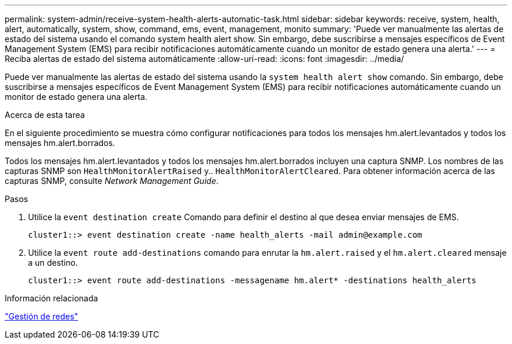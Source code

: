 ---
permalink: system-admin/receive-system-health-alerts-automatic-task.html 
sidebar: sidebar 
keywords: receive, system, health, alert, automatically, system, show, command, ems, event, management, monito 
summary: 'Puede ver manualmente las alertas de estado del sistema usando el comando system health alert show. Sin embargo, debe suscribirse a mensajes específicos de Event Management System (EMS) para recibir notificaciones automáticamente cuando un monitor de estado genera una alerta.' 
---
= Reciba alertas de estado del sistema automáticamente
:allow-uri-read: 
:icons: font
:imagesdir: ../media/


[role="lead"]
Puede ver manualmente las alertas de estado del sistema usando la `system health alert show` comando. Sin embargo, debe suscribirse a mensajes específicos de Event Management System (EMS) para recibir notificaciones automáticamente cuando un monitor de estado genera una alerta.

.Acerca de esta tarea
En el siguiente procedimiento se muestra cómo configurar notificaciones para todos los mensajes hm.alert.levantados y todos los mensajes hm.alert.borrados.

Todos los mensajes hm.alert.levantados y todos los mensajes hm.alert.borrados incluyen una captura SNMP. Los nombres de las capturas SNMP son `HealthMonitorAlertRaised` y.. `HealthMonitorAlertCleared`. Para obtener información acerca de las capturas SNMP, consulte _Network Management Guide_.

.Pasos
. Utilice la `event destination create` Comando para definir el destino al que desea enviar mensajes de EMS.
+
[listing]
----
cluster1::> event destination create -name health_alerts -mail admin@example.com
----
. Utilice la `event route add-destinations` comando para enrutar la `hm.alert.raised` y el `hm.alert.cleared` mensaje a un destino.
+
[listing]
----
cluster1::> event route add-destinations -messagename hm.alert* -destinations health_alerts
----


.Información relacionada
link:../networking/index.html["Gestión de redes"]
